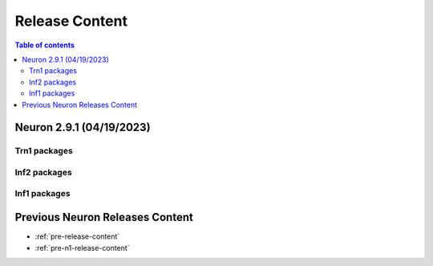 .. _neuron-release-content:
.. _latest-neuron-release-content:

Release Content
===============

.. contents:: Table of contents
   :local:
   :depth: 2


Neuron 2.9.1 (04/19/2023)
-------------------------

Trn1 packages
^^^^^^^^^^^^^

.. program-output:: python3 src/helperscripts/n2-helper.py --list=packages --instance=trn1 --file=src/helperscripts/n2-manifest.json --neuron-version=2.9.1

Inf2 packages
^^^^^^^^^^^^^
.. program-output:: python3 src/helperscripts/n2-helper.py --list=packages --instance=inf2 --file=src/helperscripts/n2-manifest.json --neuron-version=2.9.1

Inf1 packages
^^^^^^^^^^^^^
.. program-output:: python3 src/helperscripts/n2-helper.py --list=packages --instance=inf1 --file=src/helperscripts/n2-manifest.json --neuron-version=2.9.1



  
Previous Neuron Releases Content
--------------------------------

* :ref:`pre-release-content`
* :ref:`pre-n1-release-content`

